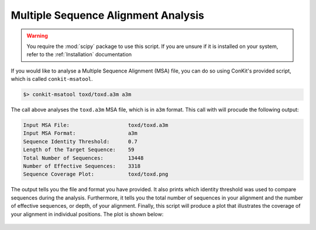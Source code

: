 .. _script_analyse_msa:

Multiple Sequence Alignment Analysis
------------------------------------

.. warning::
   You require the :mod:`scipy` package to use this script. If you are unsure if it is installed on your system, refer to the :ref:`Installation` documentation


If you would like to analyse a Multiple Sequence Alignment (MSA) file, you can do so using ConKit's provided script, which is called ``conkit-msatool``.

.. code-block:: bash

   $> conkit-msatool toxd/toxd.a3m a3m

The call above analyses the ``toxd.a3m`` MSA file, which is in ``a3m`` format. This call with will procude the following output:


.. code-block:: none

   Input MSA File:                   toxd/toxd.a3m
   Input MSA Format:                 a3m
   Sequence Identity Threshold:      0.7
   Length of the Target Sequence:    59
   Total Number of Sequences:        13448
   Number of Effective Sequences:    3318
   Sequence Coverage Plot:           toxd/toxd.png

The output tells you the file and format you have provided. It also prints which identity threshold was used to compare sequences during the analysis. Furthermore, it tells you the total number of sequences in your alignment and the number of effective sequences, or depth, of your alignment. Finally, this script will produce a plot that illustrates the coverage of your alignment in individual positions. The plot is shown below:

.. _Toxd Frequency Plot:

.. figure:: ../../_static/plot_scov_toxd.png
   :alt: Toxd Sequence Coverage Plot
   :align: center
   :scale: 30

